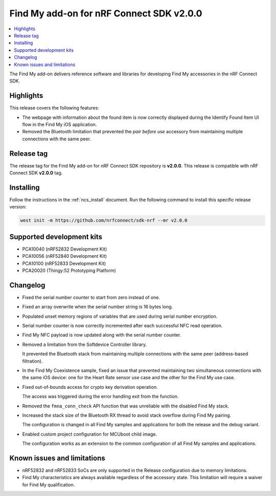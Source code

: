 .. _find_my_release_notes_200:

Find My add-on for nRF Connect SDK v2.0.0
#########################################

.. contents::
   :local:
   :depth: 2

The Find My add-on delivers reference software and libraries for developing Find My accessories in the nRF Connect SDK.

Highlights
**********

This release covers the following features:

* The webpage with information about the found item is now correctly displayed
  during the Identify Found Item UI flow in the Find My iOS application.
* Removed the Bluetooth limitation that prevented the *pair before use* accessory
  from maintaining multiple connections with the same peer.

Release tag
***********

The release tag for the Find My add-on for nRF Connect SDK repository is **v2.0.0**.
This release is compatible with nRF Connect SDK **v2.0.0** tag.

Installing
**********

Follow the instructions in the :ref:`ncs_install` document.
Run the following command to install this specific release version:

.. code-block:: console

    west init -m https://github.com/nrfconnect/sdk-nrf --mr v2.0.0

Supported development kits
**************************

* PCA10040 (nRF52832 Development Kit)
* PCA10056 (nRF52840 Development Kit)
* PCA10100 (nRF52833 Development Kit)
* PCA20020 (Thingy:52 Prototyping Platform)

Changelog
*********

* Fixed the serial number counter to start from zero instead of one.
* Fixed an array overwrite when the serial number string is 16 bytes long.
* Populated unset memory regions of variables that are used during serial number encryption.
* Serial number counter is now correctly incremented after each successful NFC read operation.
* Find My NFC payload is now updated along with the serial number counter.
* Removed a limitation from the Softdevice Controller library.

  It prevented the Bluetooth stack from maintaining multiple connections with the same peer (address-based filtration).
* In the Find My Coexistence sample, fixed an issue that prevented maintaining two simultaneous connections
  with the same iOS device: one for the Heart Rate sensor use case and the other for the Find My use case.
* Fixed out-of-bounds access for crypto key derivation operation.

  The access was triggered during the error handling exit from the function.
* Removed the ``fmna_conn_check`` API function that was unreliable with the disabled Find My stack.
* Increased the stack size of the Bluetooth RX thread to avoid stack overflow during Find My pairing.

  The configuration is changed in all Find My samples and applications for both the release and the debug variant.
* Enabled custom project configuration for MCUboot child image.

  The configuration works as an extension to the common configuration of all Find My samples and applications.

Known issues and limitations
****************************

* nRF52832 and nRF52833 SoCs are only supported in the Release configuration due to memory limitations.
* Find My characteristics are always available regardless of the accessory state.
  This limitation will require a waiver for Find My qualification.
